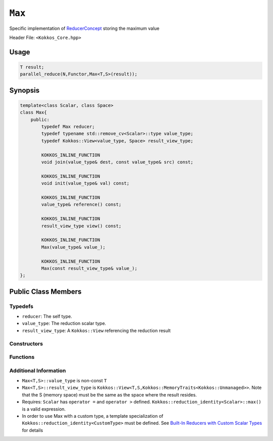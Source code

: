 ``Max``
=======

.. role:: cppkokkos(code)
    :language: cppkokkos

Specific implementation of `ReducerConcept <ReducerConcept.html>`_ storing the maximum value

Header File: ``<Kokkos_Core.hpp>``

Usage
-----

.. code-block:: cpp

    T result;
    parallel_reduce(N,Functor,Max<T,S>(result));

Synopsis
--------

.. code-block:: cpp

    template<class Scalar, class Space>
    class Max{
        public:
            typedef Max reducer;
            typedef typename std::remove_cv<Scalar>::type value_type;
            typedef Kokkos::View<value_type, Space> result_view_type;
            
            KOKKOS_INLINE_FUNCTION
            void join(value_type& dest, const value_type& src) const;

            KOKKOS_INLINE_FUNCTION
            void init(value_type& val) const;

            KOKKOS_INLINE_FUNCTION
            value_type& reference() const;

            KOKKOS_INLINE_FUNCTION
            result_view_type view() const;

            KOKKOS_INLINE_FUNCTION
            Max(value_type& value_);

            KOKKOS_INLINE_FUNCTION
            Max(const result_view_type& value_);
    };

Public Class Members
--------------------

Typedefs
~~~~~~~~
   
* ``reducer``: The self type.
* ``value_type``: The reduction scalar type.
* ``result_view_type``: A ``Kokkos::View`` referencing the reduction result 

Constructors
~~~~~~~~~~~~
 
.. cppkokkos:kokkosinlinefunction:: Max(value_type& value_);

    * Constructs a reducer which references a local variable as its result location.

.. cppkokkos:kokkosinlinefunction:: Max(const result_view_type& value_);

    * Constructs a reducer which references a specific view as its result location.

Functions
~~~~~~~~~

.. cppkokkos:kokkosinlinefunction:: void join(value_type& dest, const value_type& src) const;

    * Store maximum of ``src`` and ``dest`` into ``dest``: ``dest = ( src > dest ) ? src :dest;``. 

.. cppkokkos:kokkosinlinefunction:: void init(value_type& val) const;

    * Initialize ``val`` using the ``Kokkos::reduction_identity<Scalar>::max()`` method. The default implementation sets ``val=<TYPE>_MIN``.

.. cppkokkos:kokkosinlinefunction:: value_type& reference() const;

    * Returns a reference to the result provided in class constructor.

.. cppkokkos:kokkosinlinefunction:: result_view_type view() const;

    * Returns a view of the result place provided in class constructor.

Additional Information
~~~~~~~~~~~~~~~~~~~~~~

* ``Max<T,S>::value_type`` is non-const ``T``
* ``Max<T,S>::result_view_type`` is ``Kokkos::View<T,S,Kokkos::MemoryTraits<Kokkos::Unmanaged>>``. Note that the S (memory space) must be the same as the space where the result resides.
* Requires: ``Scalar`` has ``operator =`` and ``operator >`` defined. ``Kokkos::reduction_identity<Scalar>::max()`` is a valid expression. 
* In order to use Max with a custom type, a template specialization of ``Kokkos::reduction_identity<CustomType>`` must be defined.  See `Built-In Reducers with Custom Scalar Types <../../../ProgrammingGuide/Custom-Reductions-Built-In-Reducers-with-Custom-Scalar-Types.html>`_ for details
